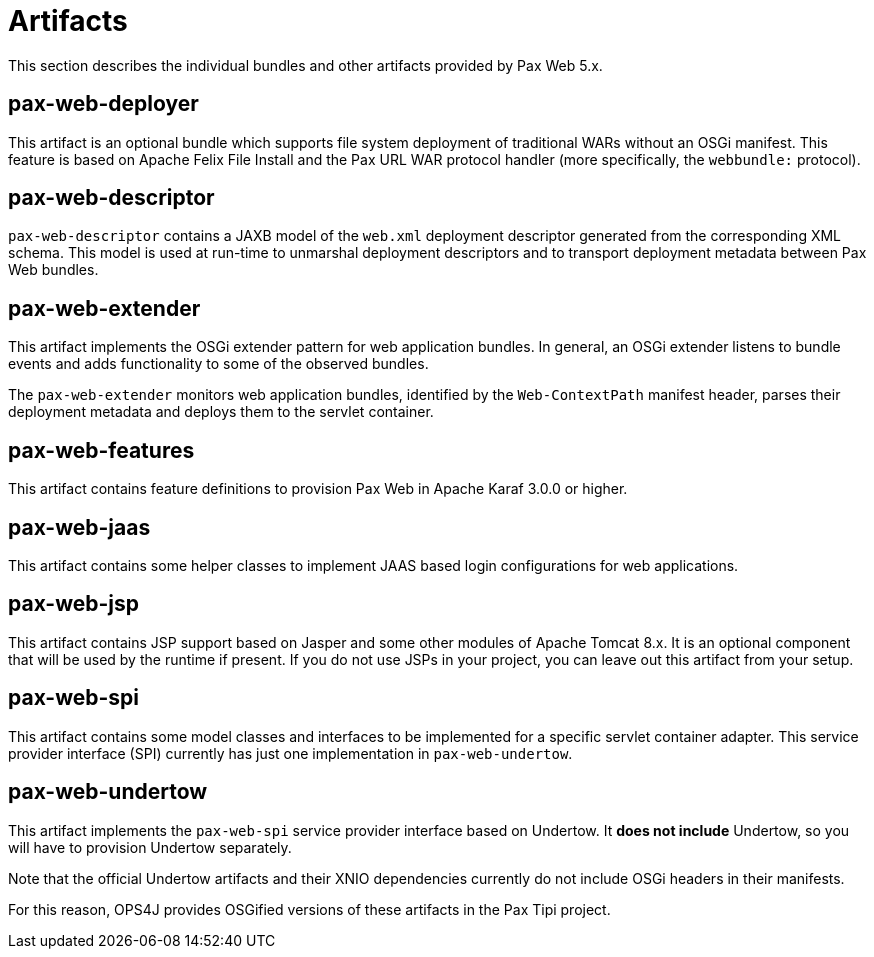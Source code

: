 = Artifacts

This section describes the individual bundles and other artifacts provided by Pax Web 5.x.

[[Artifacts-pax-web-deployer]]
== pax-web-deployer

This artifact is an optional bundle which supports file system deployment of traditional
WARs without an OSGi manifest. This feature is based on Apache Felix File Install and the Pax URL
WAR protocol handler (more specifically, the `webbundle:` protocol).

[[Artifacts-pax-web-descriptor]]
== pax-web-descriptor

`pax-web-descriptor` contains a JAXB model of the `web.xml` deployment descriptor generated from
the corresponding XML schema. This model is used at run-time to unmarshal deployment descriptors
and to transport deployment metadata between Pax Web bundles.

[[Artifacts-pax-web-extender]]
== pax-web-extender

This artifact implements the OSGi extender pattern for web application bundles. In general,
an OSGi extender listens to bundle events and adds functionality to some of the observed bundles.

The `pax-web-extender` monitors web application bundles, identified by the `Web-ContextPath` manifest
header, parses their deployment metadata and deploys them to the servlet container.

[[Artifacts-pax-web-features]]
== pax-web-features

This artifact contains feature definitions to provision Pax Web in Apache Karaf 3.0.0 or higher.

[[Artifacts-pax-web-jaas]]
== pax-web-jaas

This artifact contains some helper classes to implement JAAS based login configurations for
web applications.

[[Artifacts-pax-web-jsp]]
== pax-web-jsp

This artifact contains JSP support based on Jasper and some other modules of Apache Tomcat 8.x. 
It is an optional component that will be used by the runtime if present. If you do not use JSPs
in your project, you can leave out this artifact from your
setup.

[[Artifacts-pax-web-spi]]
== pax-web-spi

This artifact contains some model classes and interfaces to be implemented for a specific
servlet container adapter. This service provider interface (SPI) currently has just one implementation
in `pax-web-undertow`. 


[[Artifacts-pax-web-undertow]]
== pax-web-undertow

This artifact implements the `pax-web-spi` service provider interface based on Undertow. It  
*does not include* Undertow, so you will have to provision Undertow separately.

Note that the official Undertow artifacts and their XNIO dependencies currently do not include
OSGi headers in their manifests.

For this reason, OPS4J provides OSGified versions of these artifacts in the Pax Tipi project.


